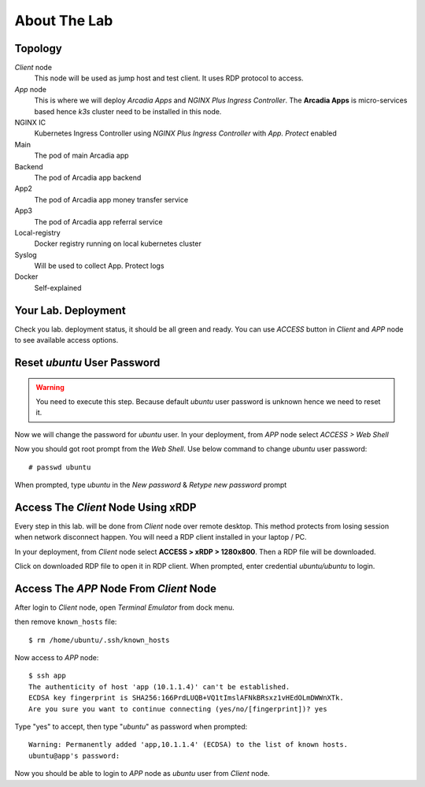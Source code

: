 About The Lab
====

Topology
----

.. image:: img/topologi.jpeg

*Client* node
  This node will be used as jump host and test client. It uses RDP protocol to access.

*App* node 
  This is where we will deploy *Arcadia Apps* and *NGINX Plus Ingress Controller*.
  The **Arcadia Apps** is micro-services based hence *k3s* cluster need to be installed in this node.

NGINX IC
  Kubernetes Ingress Controller using *NGINX Plus Ingress Controller* with *App. Protect* enabled

Main
  The pod of main Arcadia app

Backend
  The pod of Arcadia app backend

App2
  The pod of Arcadia app money transfer service

App3
  The pod of Arcadia app referral service

Local-registry
  Docker registry running on local kubernetes cluster

Syslog
  Will be used to collect App. Protect logs

Docker
  Self-explained

Your Lab. Deployment
----

Check you lab. deployment status, it should be all green and ready.
You can use *ACCESS* button in *Client* and *APP* node to see available access options.

.. image:: img/deployment.png

Reset *ubuntu* User Password
----

.. warning::
  You need to execute this step.
  Because default *ubuntu* user password is unknown hence we need to reset it.

Now we will change the password for *ubuntu* user.
In your deployment, from *APP* node select *ACCESS > Web Shell*

.. image:: img/webshell.png

Now you should got root prompt from the *Web Shell*. Use below command to change *ubuntu* user password::
  
  # passwd ubuntu

When prompted, type *ubuntu* in the *New password* & *Retype new password* prompt

.. image:: img/ch-ubuntu-passwd.png

Access The *Client* Node Using xRDP
----

Every step in this lab. will be done from *Client* node over remote desktop.
This method protects from losing session when network disconnect happen.
You will need a RDP client installed in your laptop / PC.

In your deployment, from *Client* node select **ACCESS > xRDP > 1280x800**. Then a RDP file will be downloaded.

.. image:: img/xrdp.png

Click on downloaded RDP file to open it in RDP client.
When prompted, enter credential *ubuntu/ubuntu* to login.

.. image:: img/xrdp2.png

Access The *APP* Node From *Client* Node
----

After login to *Client* node, open *Terminal Emulator* from dock menu.

.. image:: img/dock-menu.png

then remove ``known_hosts`` file::

    $ rm /home/ubuntu/.ssh/known_hosts

Now access to *APP* node::

    $ ssh app
    The authenticity of host 'app (10.1.1.4)' can't be established.
    ECDSA key fingerprint is SHA256:166PrdLUQB+VQ1tImslAFNkBRsxz1vHEdOLmDWWnXTk.
    Are you sure you want to continue connecting (yes/no/[fingerprint])? yes

Type "yes" to accept, then type "*ubuntu*" as password when prompted::
  
    Warning: Permanently added 'app,10.1.1.4' (ECDSA) to the list of known hosts.
    ubuntu@app's password:

Now you should be able to login to *APP* node as *ubuntu* user from *Client* node.